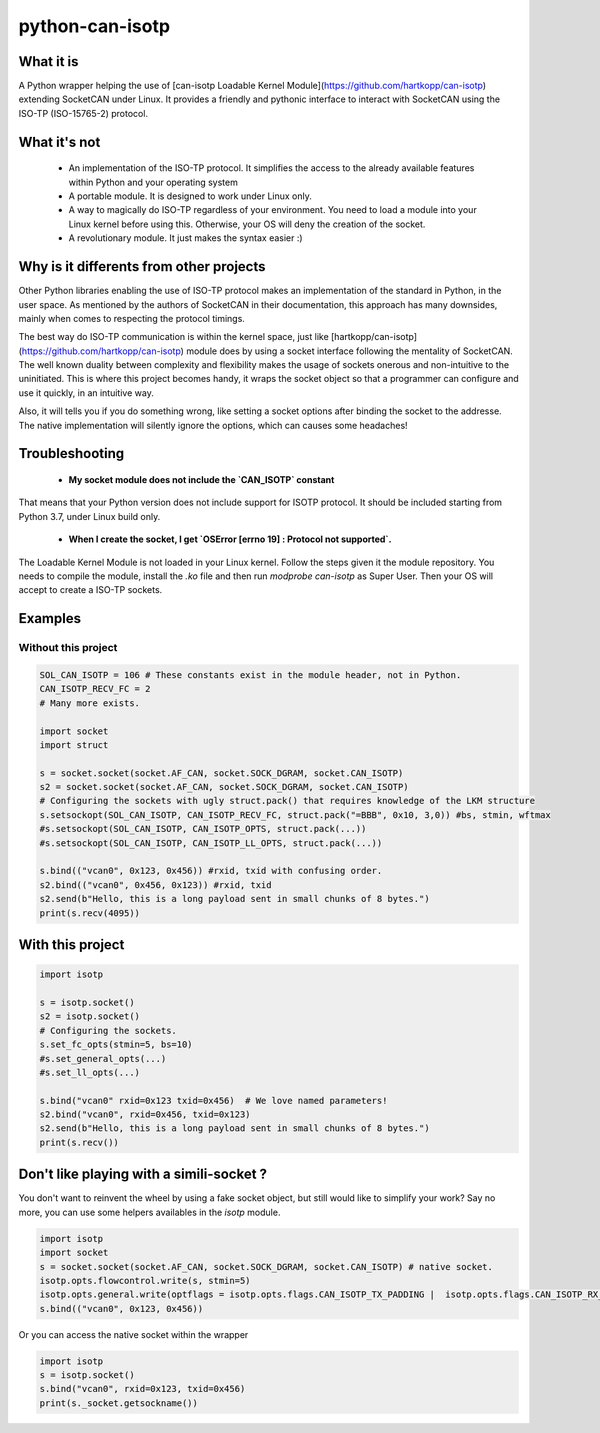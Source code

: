 python-can-isotp
================

What it is
----------

A Python wrapper helping the use of [can-isotp Loadable Kernel Module](https://github.com/hartkopp/can-isotp) extending SocketCAN under Linux.
It provides a friendly and pythonic interface to interact with SocketCAN using the ISO-TP (ISO-15765-2) protocol.

What it's not
-------------

 - An implementation of the ISO-TP protocol. It simplifies the access to the already available features within Python and your operating system
 - A portable module. It is designed to work under Linux only.
 - A way to magically do ISO-TP regardless of your environment. You need to load a module into your Linux kernel before using this. Otherwise, your OS will deny the creation of the socket.
 - A revolutionary module. It just makes the syntax easier :)
 
Why is it differents from other projects
----------------------------------------

Other Python libraries enabling the use of ISO-TP protocol makes an implementation of the standard in Python, in the user space.
As mentioned by the authors of SocketCAN in their documentation, this approach has many downsides, mainly when comes to respecting the protocol timings.

The best way do ISO-TP communication is within the kernel space, just like [hartkopp/can-isotp](https://github.com/hartkopp/can-isotp) module does by using a socket interface following the mentality of SocketCAN. The well known duality between complexity and flexibility makes the usage of sockets onerous and non-intuitive to the uninitiated. This is where this project becomes handy, it wraps the socket object so that a programmer can configure and use it quickly, in an intuitive way.

Also, it will tells you if you do something wrong, like setting a socket options after binding the socket to the addresse. The native implementation will silently ignore the options, which can causes some headaches!

Troubleshooting
---------------

 - **My socket module does not include the `CAN_ISOTP` constant**
 
That means that your Python version does not include support for ISOTP protocol. It should be included starting from Python 3.7, under Linux build only.

 - **When I create the socket, I get `OSError [errno 19] : Protocol not supported`.**
 
The Loadable Kernel Module is not loaded in your Linux kernel. Follow the steps given it the module repository. You needs to compile the module, install the `.ko` file and then run `modprobe can-isotp` as Super User. Then your OS will accept to create a ISO-TP sockets.

Examples
--------

Without this project
####################

.. code-block:: python

   SOL_CAN_ISOTP = 106 # These constants exist in the module header, not in Python.
   CAN_ISOTP_RECV_FC = 2
   # Many more exists.

   import socket
   import struct

   s = socket.socket(socket.AF_CAN, socket.SOCK_DGRAM, socket.CAN_ISOTP)
   s2 = socket.socket(socket.AF_CAN, socket.SOCK_DGRAM, socket.CAN_ISOTP)
   # Configuring the sockets with ugly struct.pack() that requires knowledge of the LKM structure
   s.setsockopt(SOL_CAN_ISOTP, CAN_ISOTP_RECV_FC, struct.pack("=BBB", 0x10, 3,0)) #bs, stmin, wftmax
   #s.setsockopt(SOL_CAN_ISOTP, CAN_ISOTP_OPTS, struct.pack(...))
   #s.setsockopt(SOL_CAN_ISOTP, CAN_ISOTP_LL_OPTS, struct.pack(...))

   s.bind(("vcan0", 0x123, 0x456)) #rxid, txid with confusing order.
   s2.bind(("vcan0", 0x456, 0x123)) #rxid, txid
   s2.send(b"Hello, this is a long payload sent in small chunks of 8 bytes.")
   print(s.recv(4095))

With this project
-----------------

.. code-block:: python

   import isotp

   s = isotp.socket()
   s2 = isotp.socket()
   # Configuring the sockets.
   s.set_fc_opts(stmin=5, bs=10)
   #s.set_general_opts(...)
   #s.set_ll_opts(...)

   s.bind("vcan0" rxid=0x123 txid=0x456)  # We love named parameters!
   s2.bind("vcan0", rxid=0x456, txid=0x123)
   s2.send(b"Hello, this is a long payload sent in small chunks of 8 bytes.")
   print(s.recv()) 

Don't like playing with a simili-socket ?
-----------------------------------------

You don't want to reinvent the wheel by using a fake socket object, but still would like to simplify your work?
Say no more, you can use some helpers availables in the `isotp` module.

.. code-block:: python

   import isotp
   import socket
   s = socket.socket(socket.AF_CAN, socket.SOCK_DGRAM, socket.CAN_ISOTP) # native socket.
   isotp.opts.flowcontrol.write(s, stmin=5)
   isotp.opts.general.write(optflags = isotp.opts.flags.CAN_ISOTP_TX_PADDING |  isotp.opts.flags.CAN_ISOTP_RX_PADDING)
   s.bind(("vcan0", 0x123, 0x456))

Or you can access the native socket within the wrapper

.. code-block:: python

   import isotp
   s = isotp.socket()
   s.bind("vcan0", rxid=0x123, txid=0x456)
   print(s._socket.getsockname())
